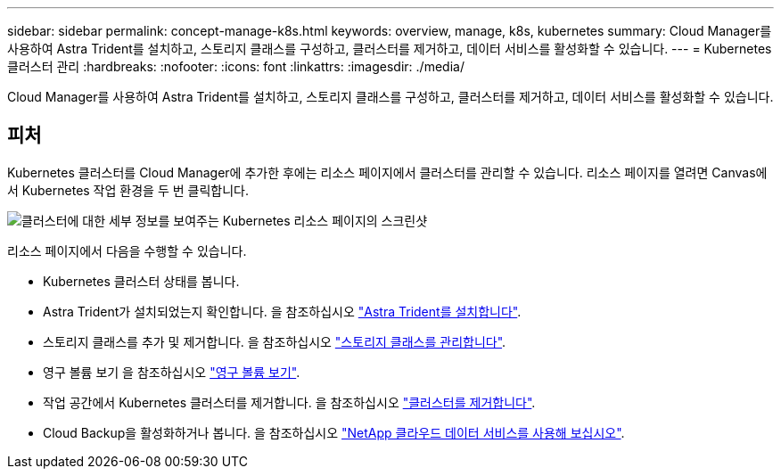 ---
sidebar: sidebar 
permalink: concept-manage-k8s.html 
keywords: overview, manage, k8s, kubernetes 
summary: Cloud Manager를 사용하여 Astra Trident를 설치하고, 스토리지 클래스를 구성하고, 클러스터를 제거하고, 데이터 서비스를 활성화할 수 있습니다. 
---
= Kubernetes 클러스터 관리
:hardbreaks:
:nofooter: 
:icons: font
:linkattrs: 
:imagesdir: ./media/


Cloud Manager를 사용하여 Astra Trident를 설치하고, 스토리지 클래스를 구성하고, 클러스터를 제거하고, 데이터 서비스를 활성화할 수 있습니다.



== 피처

Kubernetes 클러스터를 Cloud Manager에 추가한 후에는 리소스 페이지에서 클러스터를 관리할 수 있습니다. 리소스 페이지를 열려면 Canvas에서 Kubernetes 작업 환경을 두 번 클릭합니다.

image:screenshot-k8s-resource-page.png["클러스터에 대한 세부 정보를 보여주는 Kubernetes 리소스 페이지의 스크린샷"]

리소스 페이지에서 다음을 수행할 수 있습니다.

* Kubernetes 클러스터 상태를 봅니다.
* Astra Trident가 설치되었는지 확인합니다. 을 참조하십시오 link:task-k8s-manage-trident.html["Astra Trident를 설치합니다"].
* 스토리지 클래스를 추가 및 제거합니다. 을 참조하십시오 link:task-k8s-manage-storage-classes.html["스토리지 클래스를 관리합니다"].
* 영구 볼륨 보기 을 참조하십시오 link:task-k8s-manage-persistent-volumes.html["영구 볼륨 보기"].
* 작업 공간에서 Kubernetes 클러스터를 제거합니다. 을 참조하십시오 link:task-k8s-manage-remove-cluster.html["클러스터를 제거합니다"].
* Cloud Backup을 활성화하거나 봅니다. 을 참조하십시오 link:task-kubernetes-enable-services.html["NetApp 클라우드 데이터 서비스를 사용해 보십시오"].

